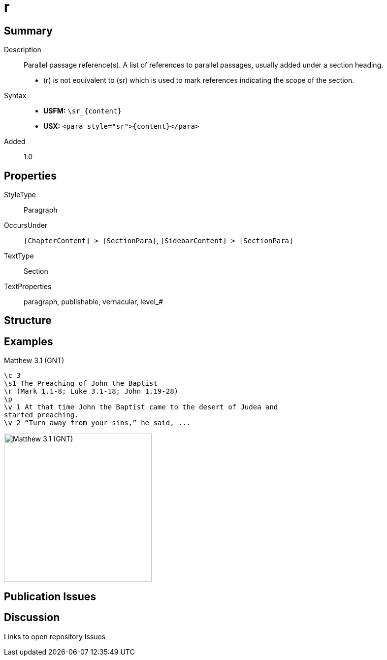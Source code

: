 = r
:description: Parallel passage reference(s)
:url-repo: https://github.com/usfm-bible/tcdocs/blob/main/markers/para/r.adoc
:noindex:
ifndef::localdir[]
:source-highlighter: rouge
:localdir: ../
endif::[]
:imagesdir: {localdir}/images

// tag::public[]

== Summary

Description:: Parallel passage reference(s). A list of references to parallel passages, usually added under a section heading.
- (r) is not equivalent to (sr) which is used to mark references indicating the scope of the section.
ifdef::env-antora[]
- See also: xref:para:titles-sections/mr.adoc[mr], xref:para:titles-sections/sr.adoc[mr]
endif::env-antora[]
Syntax::
* *USFM:* `+\sr_{content}+`
* *USX:* `+<para style="sr">{content}</para>+`
// tag::spec[]
Added:: 1.0
// end::spec[]

== Properties

StyleType:: Paragraph
OccursUnder:: `[ChapterContent] > [SectionPara]`, `[SidebarContent] > [SectionPara]`
TextType:: Section
TextProperties:: paragraph, publishable, vernacular, level_#

== Structure

== Examples

.Matthew 3.1 (GNT)
[source#src-para-r_1,usfm,highlight=3]
----
\c 3
\s1 The Preaching of John the Baptist
\r (Mark 1.1-8; Luke 3.1-18; John 1.19-28)
\p
\v 1 At that time John the Baptist came to the desert of Judea and 
started preaching.
\v 2 “Turn away from your sins,” he said, ...
----

image::para/r_1.jpg[Matthew 3.1 (GNT),300]

== Publication Issues

// end::public[]

== Discussion

Links to open repository Issues